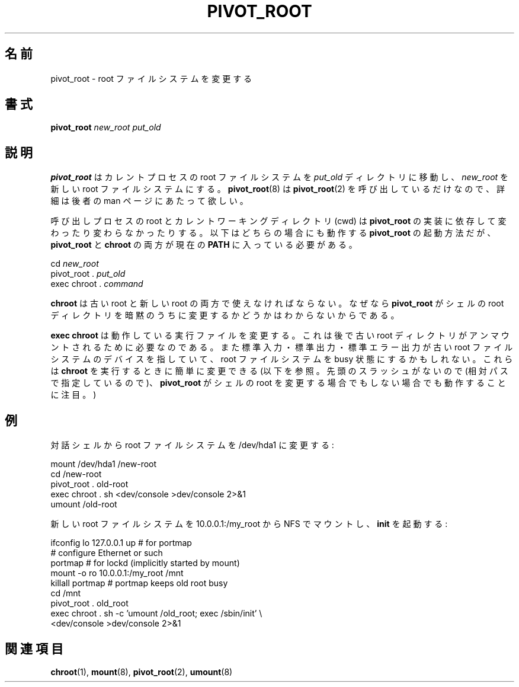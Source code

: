 .\" This man page is a part of util-linux.
.\"
.\" Japanese Version Copyright (c) 2000 NAKANO Takeo all rights reserved.
.\" Translated Wed Jun 14 2000 by NAKANO Takeo <nakano@apm.seikei.ac.jp>
.\"
.TH PIVOT_ROOT 8 "Feb 23, 2000" "Linux" "Maintenance Commands"
.\"O .SH NAME
.\"O pivot_root \- change the root file system
.SH 名前
pivot_root \- root ファイルシステムを変更する
.\"O .SH SYNOPSIS
.SH 書式
.B pivot_root
.RB \fInew_root\fP
.RB \fIput_old\fP
.\"O .SH DESCRIPTION
.SH 説明
.\"O \fBpivot_root\fP moves the root file system of the current process to the
.\"O directory \fIput_old\fP and makes \fInew_root\fP the new root file system.
.\"O Since \fBpivot_root(8)\fP simply calls \fBpivot_root(2)\fP, we refer to
.\"O the man page of the latter for further details.
.B pivot_root
はカレントプロセスの root ファイルシステムを
.I put_old
ディレクトリに移動し、
.I new_root
を新しい root ファイルシステムにする。
.BR pivot_root (8)
は
.BR pivot_root (2)
を呼び出しているだけなので、詳細は後者の man ページにあたって欲しい。

.\"O Note that, depending on the implementation of \fBpivot_root\fP, root and
.\"O cwd of the caller may or may not change. The following is a sequence for
.\"O invoking \fBpivot_root\fP that works in either case, assuming that
.\"O \fBpivot_root\fP and \fBchroot\fP are in the current \fBPATH\fP:
呼び出しプロセスの root とカレントワーキングディレクトリ (cwd) は
.B pivot_root
の実装に依存して変わったり変わらなかったりする。
以下はどちらの場合にも動作する
.B pivot_root
の起動方法だが、
.BR pivot_root " と " chroot " の両方が現在の " PATH
に入っている必要がある。
.sp
cd \fInew_root\fP
.br
pivot_root . \fIput_old\fP
.br
exec chroot . \fIcommand\fP
.sp
.\"O Note that \fBchroot\fP must be available under the old root and under the new
.\"O root, because \fBpivot_root\fP may or may not have implicitly changed the
.\"O root directory of the shell.
.B chroot
は古い root と新しい root の両方で使えなければならない。
なぜなら
.B pivot_root
がシェルの root ディレクトリを暗黙のうちに変更するかどうかは
わからないからである。

.\"O Note that \fBexec chroot\fP changes the running executable, which is
.\"O necessary if the old root directory should be unmounted afterwards.
.\"O Also note that standard input, output, and error may still point to a
.\"O device on the old root file system, keeping it busy. They can easily be
.\"O changed when invoking \fBchroot\fP (see below; note the absence of
.\"O leading slashes to make it work whether \fBpivot_root\fP has changed the
.\"O shell's root or not).
.B exec chroot
は動作している実行ファイルを変更する。
これは後で古い root ディレクトリがアンマウントされるために必要なのである。
また標準入力・標準出力・標準エラー出力が古い root ファイルシステムの
デバイスを指していて、 root ファイルシステムを
busy 状態にするかもしれない。
これらは
.B chroot
を実行するときに簡単に変更できる (以下を参照。
先頭のスラッシュがないので (相対パスで指定しているので)、
.B pivot_root
がシェルの root を変更する場合でもしない場合でも動作することに注目。)
.\"O .SH EXAMPLES
.SH 例
.\"O Change the root file system to /dev/hda1 from an interactive shell:
対話シェルから root ファイルシステムを /dev/hda1 に変更する:
.sp
.nf
mount /dev/hda1 /new-root
cd /new-root
pivot_root . old-root
exec chroot . sh <dev/console >dev/console 2>&1
umount /old-root
.fi
.sp
.\"O Mount the new root file system over NFS from 10.0.0.1:/my_root and run
.\"O \fBinit\fP:
新しい root ファイルシステムを 10.0.0.1:/my_root から
NFS でマウントし、
.B init
を起動する:
.sp
.nf
ifconfig lo 127.0.0.1 up   # for portmap
# configure Ethernet or such
portmap   # for lockd (implicitly started by mount)
mount -o ro 10.0.0.1:/my_root /mnt
killall portmap   # portmap keeps old root busy
cd /mnt
pivot_root . old_root
exec chroot . sh -c 'umount /old_root; exec /sbin/init' \\
  <dev/console >dev/console 2>&1
.fi
.\"O .SH "SEE ALSO"
.SH 関連項目
.\"O .BR chroot(1),
.\"O .BR mount(8),
.\"O .BR pivot_root(2),
.\"O .BR umount(8)
.BR chroot (1),
.BR mount (8),
.BR pivot_root (2),
.BR umount (8)

